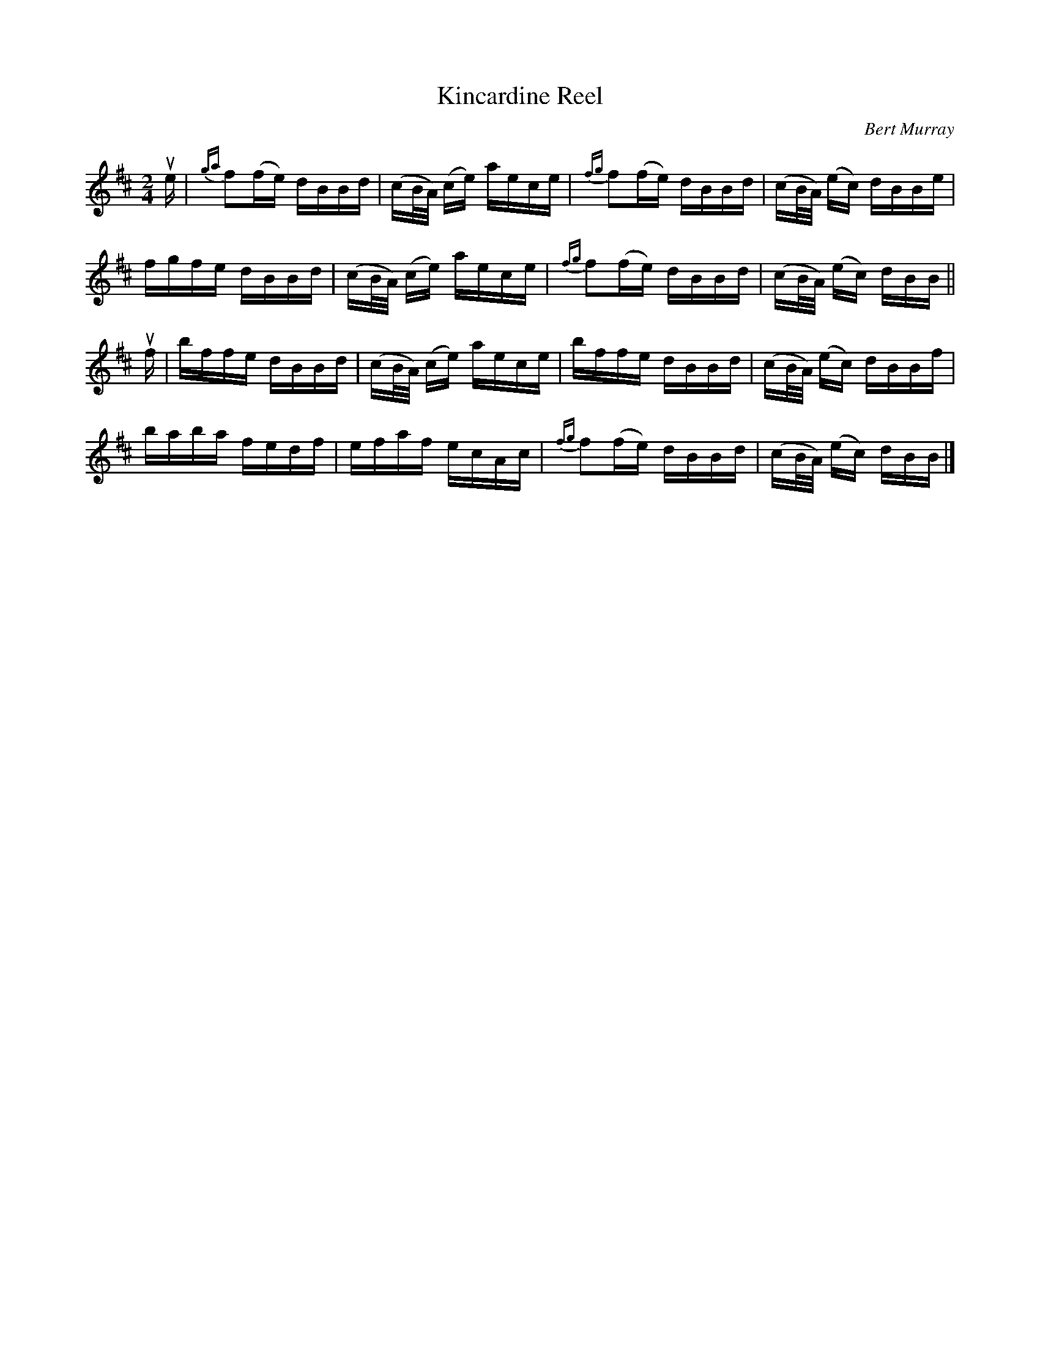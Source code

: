 X: 121
T: Kincardine Reel
C: Bert Murray
R: reel
B: Bert Murray's "Bon Accord Collection" 1999 p.12
%
Z: 2011 John Chambers <jc:trillian.mit.edu>
N: Fixed the lengths in the first half of bar 7 to match bars 3, 11 and 15.
M: 2/4
L: 1/16
K: Bm
ue |\
{ga}f2(fe) dBBd | (cB/A/) (ce) aece | {fg}f2(fe) dBBd | (cB/A/) (ec) dBBe |
fgfe dBBd | (cB/A/) (ce) aece | {fg}f2(fe) dBBd | (cB/A/) (ec) dBB ||
uf |\
bffe dBBd | (cB/A/) (ce) aece | bffe dBBd | (cB/A/) (ec) dBBf |
baba fedf | efaf ecAc | {fg}f2(fe) dBBd | (cB/A/) (ec) dBB |]
